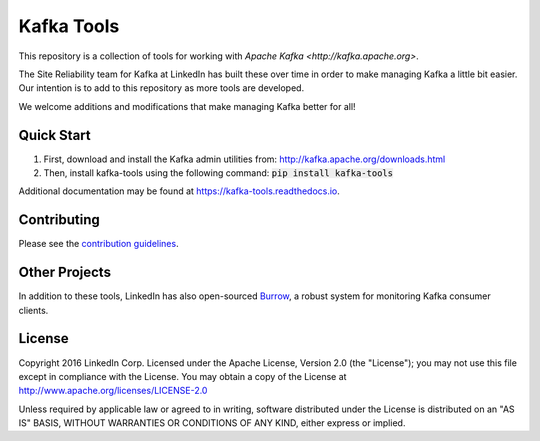 Kafka Tools
===========

This repository is a collection of tools for working with
`Apache Kafka <http://kafka.apache.org>`.

The Site Reliability team for Kafka at LinkedIn has built these over time in
order to make managing Kafka a little bit easier. Our intention is to add to
this repository as more tools are developed.

We welcome additions and modifications that make managing Kafka better for all!

.. image:: https://readthedocs.org/projects/kafka-tools/badge/?version=latest
   :target: http://kafka-tools.readthedocs.io/en/latest/?badge=latest
   :alt: Documentation Status
.. image:: https://travis-ci.org/linkedin/kafka-tools.svg
   :target: https://travis-ci.org/linkedin/kafka-tools
   :alt: Build Status
.. image:: https://codeclimate.com/github/linkedin/kafka-tools/badges/gpa.svg
   :target: https://codeclimate.com/github/linkedin/kafka-tools
   :alt: Code Climate
.. image:: https://codeclimate.com/github/linkedin/kafka-tools/badges/coverage.svg
   :target: https://codeclimate.com/github/linkedin/kafka-tools/coverage
   :alt: Code Climate Test Coverage
.. image:: https://coveralls.io/repos/github/linkedin/kafka-tools/badge.svg?branch=master
   :target: https://coveralls.io/github/linkedin/kafka-tools?branch=master
   :alt: Coveralls Test Coverage
.. image:: https://codecov.io/gh/linkedin/kafka-tools/branch/master/graph/badge.svg
   :target: https://codecov.io/gh/linkedin/kafka-tools
   :alt: Codecov
.. image:: https://codeclimate.com/github/linkedin/kafka-tools/badges/issue_count.svg
   :target: https://codeclimate.com/github/linkedin/kafka-tools
   :alt: Issue Count

Quick Start
-----------

1) First, download and install the Kafka admin utilities from: http://kafka.apache.org/downloads.html
2) Then, install kafka-tools using the following command: :code:`pip install kafka-tools`

Additional documentation may be found at `https://kafka-tools.readthedocs.io <https://kafka-tools.readthedocs.io/en/latest/>`_.

Contributing
------------

Please see the `contribution guidelines <https://kafka-tools.readthedocs.io/en/latest/contributing.html>`_.

Other Projects
--------------

In addition to these tools, LinkedIn has also open-sourced
`Burrow <https://github.com/linkedin/Burrow>`_, a robust system for monitoring
Kafka consumer clients.

License
-------

Copyright 2016 LinkedIn Corp. Licensed under the Apache License, Version
2.0 (the "License"); you may not use this file except in compliance with
the License. You may obtain a copy of the License at
http://www.apache.org/licenses/LICENSE-2.0

Unless required by applicable law or agreed to in writing, software
distributed under the License is distributed on an "AS IS" BASIS,
WITHOUT WARRANTIES OR CONDITIONS OF ANY KIND, either express or implied.
